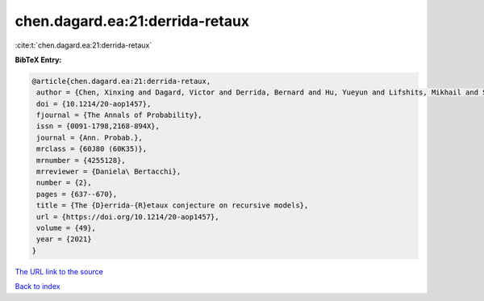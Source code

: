 chen.dagard.ea:21:derrida-retaux
================================

:cite:t:`chen.dagard.ea:21:derrida-retaux`

**BibTeX Entry:**

.. code-block:: bibtex

   @article{chen.dagard.ea:21:derrida-retaux,
    author = {Chen, Xinxing and Dagard, Victor and Derrida, Bernard and Hu, Yueyun and Lifshits, Mikhail and Shi, Zhan},
    doi = {10.1214/20-aop1457},
    fjournal = {The Annals of Probability},
    issn = {0091-1798,2168-894X},
    journal = {Ann. Probab.},
    mrclass = {60J80 (60K35)},
    mrnumber = {4255128},
    mrreviewer = {Daniela\ Bertacchi},
    number = {2},
    pages = {637--670},
    title = {The {D}errida-{R}etaux conjecture on recursive models},
    url = {https://doi.org/10.1214/20-aop1457},
    volume = {49},
    year = {2021}
   }
`The URL link to the source <ttps://doi.org/10.1214/20-aop1457}>`_


`Back to index <../By-Cite-Keys.html>`_
